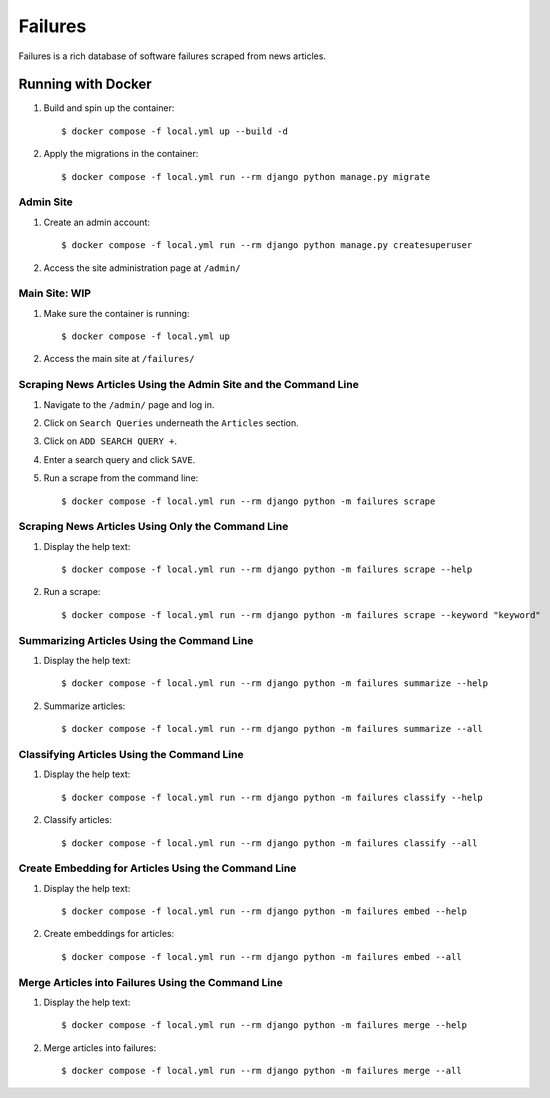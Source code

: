 Failures
========

Failures is a rich database of software failures scraped from news articles.

Running with Docker
-------------------

#. Build and spin up the container::

    $ docker compose -f local.yml up --build -d

#. Apply the migrations in the container::

    $ docker compose -f local.yml run --rm django python manage.py migrate


Admin Site
^^^^^^^^^^

#. Create an admin account::

    $ docker compose -f local.yml run --rm django python manage.py createsuperuser

#. Access the site administration page at ``/admin/``

Main Site: WIP
^^^^^^^^^^^^^^

#. Make sure the container is running::

    $ docker compose -f local.yml up

#. Access the main site at ``/failures/``

Scraping News Articles Using the Admin Site and the Command Line
^^^^^^^^^^^^^^^^^^^^^^^^^^^^^^^^^^^^^^^^^^^^^^^^^^^^^^^^^^^^^^^^

#. Navigate to the ``/admin/`` page and log in.

#. Click on ``Search Queries`` underneath the ``Articles`` section.

#. Click on ``ADD SEARCH QUERY +``.

#. Enter a search query and click ``SAVE``.

#. Run a scrape from the command line::

    $ docker compose -f local.yml run --rm django python -m failures scrape


Scraping News Articles Using Only the Command Line
^^^^^^^^^^^^^^^^^^^^^^^^^^^^^^^^^^^^^^^^^^^^^^^^^^

#. Display the help text::

    $ docker compose -f local.yml run --rm django python -m failures scrape --help

#. Run a scrape::

    $ docker compose -f local.yml run --rm django python -m failures scrape --keyword "keyword"


Summarizing Articles Using the Command Line
^^^^^^^^^^^^^^^^^^^^^^^^^^^^^^^^^^^^^^^^^^^

#. Display the help text::

    $ docker compose -f local.yml run --rm django python -m failures summarize --help

#. Summarize articles::

    $ docker compose -f local.yml run --rm django python -m failures summarize --all



Classifying Articles Using the Command Line
^^^^^^^^^^^^^^^^^^^^^^^^^^^^^^^^^^^^^^^^^^^

#. Display the help text::

    $ docker compose -f local.yml run --rm django python -m failures classify --help

#. Classify articles::

    $ docker compose -f local.yml run --rm django python -m failures classify --all


Create Embedding for Articles Using the Command Line
^^^^^^^^^^^^^^^^^^^^^^^^^^^^^^^^^^^^^^^^^^^^^^^^^^^^

#. Display the help text::

    $ docker compose -f local.yml run --rm django python -m failures embed --help

#. Create embeddings for articles::

    $ docker compose -f local.yml run --rm django python -m failures embed --all


Merge Articles into Failures Using the Command Line
^^^^^^^^^^^^^^^^^^^^^^^^^^^^^^^^^^^^^^^^^^^^^^^^^^^

#. Display the help text::

    $ docker compose -f local.yml run --rm django python -m failures merge --help

#. Merge articles into failures::

    $ docker compose -f local.yml run --rm django python -m failures merge --all


